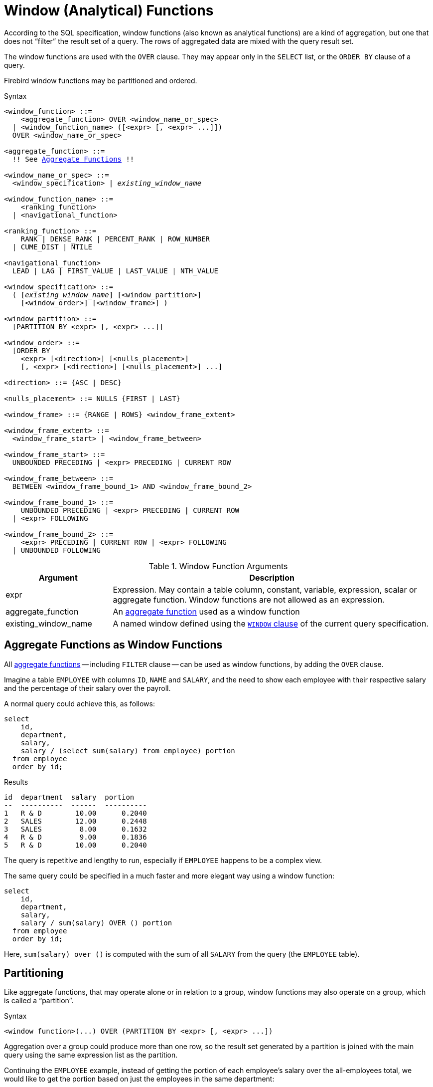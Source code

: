 [[fblangref40-windowfuncs]]
= Window (Analytical) Functions

According to the SQL specification, window functions (also known as analytical functions) are a kind of aggregation, but one that does not "`filter`" the result set of a query.
The rows of aggregated data are mixed with the query result set.

The window functions are used with the `OVER` clause.
They may appear only in the `SELECT` list, or the `ORDER BY` clause of a query.

Firebird window functions may be partitioned and ordered.

.Syntax
[listing,subs="+quotes, macros"]
----
<window_function> ::=
    <aggregate_function> OVER <window_name_or_spec>
  | <window_function_name> ([<expr> [, <expr> ...]])
  OVER <window_name_or_spec>

<aggregate_function> ::=
  !! See <<fblangref40-aggfuncs,Aggregate Functions>> !!

<window_name_or_spec> ::=
  <window_specification> | _existing_window_name_

<window_function_name> ::=
    <ranking_function>
  | <navigational_function>

<ranking_function> ::=
    RANK | DENSE_RANK | PERCENT_RANK | ROW_NUMBER
  | CUME_DIST | NTILE

<navigational_function>
  LEAD | LAG | FIRST_VALUE | LAST_VALUE | NTH_VALUE

<window_specification> ::=
  ( [_existing_window_name_] [<window_partition>]
    [<window_order>] [<window_frame>] )

<window_partition> ::=
  [PARTITION BY <expr> [, <expr> ...]]

<window_order> ::=
  [ORDER BY
    <expr> [<direction>] [<nulls_placement>]
    [, <expr> [<direction>] [<nulls_placement>] ...]

<direction> ::= {ASC | DESC}

<nulls_placement> ::= NULLS {FIRST | LAST}

<window_frame> ::= {RANGE | ROWS} <window_frame_extent>

<window_frame_extent> ::=
  <window_frame_start> | <window_frame_between>

<window_frame_start> ::=
  UNBOUNDED PRECEDING | <expr> PRECEDING | CURRENT ROW

<window_frame_between> ::=
  BETWEEN <window_frame_bound_1> AND <window_frame_bound_2>

<window_frame_bound_1> ::=
    UNBOUNDED PRECEDING | <expr> PRECEDING | CURRENT ROW
  | <expr> FOLLOWING

<window_frame_bound_2> ::=
    <expr> PRECEDING | CURRENT ROW | <expr> FOLLOWING
  | UNBOUNDED FOLLOWING
----

[[fblangref40-windowfuncs-tbl]]
.Window Function Arguments
[cols="<1,<3", options="header",stripes="none"]
|===
^| Argument
^| Description

|expr
|Expression.
May contain a table column, constant, variable, expression, scalar or aggregate function.
Window functions are not allowed as an expression.

|aggregate_function
|An <<#fblangref40-aggfuncs,aggregate function>> used as a window function

|existing_window_name
|A named window defined using the <<fblangref40-dml-select-window,`WINDOW` clause>> of the current query specification.
|===

[[fblangref40-windowfuncs-aggfuncs]]
== Aggregate Functions as Window Functions

All <<#fblangref40-aggfuncs,aggregate functions>> -- including `FILTER` clause -- can be used as window functions, by adding the `OVER` clause.

Imagine a table `EMPLOYEE` with columns `ID`, `NAME` and `SALARY`, and the need to show each employee with their respective salary and the percentage of their salary over the payroll.

A normal query could achieve this, as follows:

[source]
----
select
    id,
    department,
    salary,
    salary / (select sum(salary) from employee) portion
  from employee
  order by id;
----

.Results
[source]
----
id  department  salary  portion
--  ----------  ------  ----------
1   R & D        10.00      0.2040
2   SALES        12.00      0.2448
3   SALES         8.00      0.1632
4   R & D         9.00      0.1836
5   R & D        10.00      0.2040
----

The query is repetitive and lengthy to run, especially if `EMPLOYEE` happens to be a complex view.

The same query could be specified in a much faster and more elegant way using a window function:

[source]
----
select
    id,
    department,
    salary,
    salary / sum(salary) OVER () portion
  from employee
  order by id;
----

Here, `sum(salary) over ()` is computed with the sum of all `SALARY` from the query (the `EMPLOYEE` table).

[[fblangref40-windowfuncs-partition]]
== Partitioning

Like aggregate functions, that may operate alone or in relation to a group, window functions may also operate on a group, which is called a "`partition`".

.Syntax
[listing]
----
<window function>(...) OVER (PARTITION BY <expr> [, <expr> ...])
----

Aggregation over a group could produce more than one row, so the result set generated by a partition is joined with the main query using the same expression list as the partition.

Continuing the `EMPLOYEE` example, instead of getting the portion of each employee's salary over the all-employees total, we would like to get the portion based on just the employees in the same department:

[source]
----
select
    id,
    department,
    salary,
    salary / sum(salary) OVER (PARTITION BY department) portion
  from employee
  order by id;
----

.Results
[source]
----
id  department  salary  portion
--  ----------  ------  ----------
1   R & D        10.00      0.3448
2   SALES        12.00      0.6000
3   SALES         8.00      0.4000
4   R & D         9.00      0.3103
5   R & D        10.00      0.3448
----

[[fblangref40-windowfuncs-order-by]]
== Ordering

The `ORDER BY` sub-clause can be used with or without partitions.
The `ORDER BY` clause within `OVER` specifies the order in which the window function will process rows.
This order does not have to be the same as the order rows appear in the output.

There is an important concept associated with window functions: for each row there is a set of rows in its partition called the <<fblangref40-windowfuncs-frame,_window frame_>>.
By default, when specifying `ORDER BY`, the frame consists of all rows from the beginning of the partition to the current row and rows equal to the current `ORDER BY` expression.
Without `ORDER BY`, the default frame consists of all rows in the partition.

As a result, for standard aggregate functions, the `ORDER BY` clause produces partial aggregation results as rows are processed.

.Example
[source]
----
select
    id,
    salary,
    sum(salary) over (order by salary) cumul_salary
  from employee
  order by salary;
----

.Results
[source]
----
id  salary  cumul_salary
--  ------  ------------
3     8.00          8.00
4     9.00         17.00
1    10.00         37.00
5    10.00         37.00
2    12.00         49.00
----

Then `cumul_salary` returns the partial/accumulated (or running) aggregation (of the `SUM` function).
It may appear strange that 37.00 is repeated for the ids 1 and 5, but that is how it should work.
The `ORDER BY` keys are grouped together, and the aggregation is computed once (but summing the two 10.00).
To avoid this, you can add the `ID` field to the end of the `ORDER BY` clause.

It's possible to use multiple windows with different orders, and `ORDER BY` parts like `ASC`/`DESC` and `NULLS FIRST/LAST`.

With a partition, `ORDER BY` works the same way, but at each partition boundary the aggregation is reset.

All aggregation functions can use `ORDER BY`, except for `LIST()`.

[[fblangref40-windowfuncs-frame]]
== Window Frames

A _window frame_ specifies which rows to consider for the current row when evaluating the window function.

The frame comprises three pieces: unit, start bound, and end bound.
The unit can be `RANGE` or `ROWS`, which defines how the bounds will work.

The bounds are:

[none]
* `<expr> PRECEDING`
* `<expr> FOLLOWING`
* `CURRENT ROW`

// separator to start new list

* With `RANGE`, the `ORDER BY` should specify exactly one expression, and that expression should be of a numeric, date, time, or timestamp type.
For `<expr> PRECEDING`, _expr_ is subtracted from the `ORDER BY` expression, and for `<expr> FOLLOWING`, _expr_ is added.
For `CURRENT ROW`, the expression is used as-is.
+
All rows inside the current partition that are between the bounds are considered part of the resulting window frame.

* With `ROWS`, `ORDER BY` expressions are not limited by number or type.
For this unit, `<expr> PRECEDING` and `<expr FOLLOWING` relate to the row position within the current partition, and not the values of the ordering keys.

Both `UNBOUNDED PRECEDING` and `UNBOUNDED FOLLOWING` work identical with `RANGE` and `ROWS`.
`UNBOUNDED PRECEDING` start at the first row of the current partition, and `UNBOUNDED FOLLOWING` the last row of the current partition.

The frame syntax with `<window_frame_start> specifies the start-frame, with the end-frame being `CURRENT ROW`.

Some window functions discard frames:

* `ROW_NUMBER`, `LAG` and `LEAD` always work as `ROWS BETWEEN UNBOUNDED PRECEDING AND CURRENT ROW`
* `DENSE_RANK`, `RANK`, `PERCENT_RANK` and `CUME_DIST` always work as `RANGE BETWEEN UNBOUNDED PRECEDING AND CURRENT ROW`
* `FIRST_VALUE`, `LAST_VALUE` and `NTH_VALUE` respect frames, but the `RANGE` unit behaviour is identical to `ROWS`.

[float]
===== Example Using Frame

When the `ORDER BY` clause is used, but a frame clause is omitted, the default considers the partition up to the current row.
When combined with `SUM`, this results in a running total:

[source]
----
select
  id,
  salary,
  sum(salary) over (order by salary) sum_salary
from employee
order by salary;
----

Result:

[source]
----
| id | salary | sum_salary |
|---:|-------:|-----------:|
|  3 |   8.00 |       8.00 |
|  4 |   9.00 |      17.00 |
|  1 |  10.00 |      37.00 |
|  5 |  10.00 |      37.00 |
|  2 |  12.00 |      49.00 |
----

On the other hand, if we apply a frame for the entire partition, we get the total for the entire partition.

[source]
----
select
  id,
  salary,
  sum(salary) over (
    order by salary
    ROWS BETWEEN UNBOUNDED PRECEDING AND UNBOUNDED FOLLOWING
  ) sum_salary
from employee
order by salary;
----

Result:

[source]
----
| id | salary | sum_salary |
|---:|-------:|-----------:|
|  3 |   8.00 |      49.00 |
|  4 |   9.00 |      49.00 |
|  1 |  10.00 |      49.00 |
|  5 |  10.00 |      49.00 |
|  2 |  12.00 |      49.00 |
----

This example is just to demonstrate how this works;
the result of this specific example would be simpler to produce with just `sum(salary) over()`.

We can use a range frame to compute the count of employees with salaries between (an employee's salary - 1) and (their salary + 1) with this query:

[source]
----
select
  id,
  salary,
  count(*) over (
    order by salary
    RANGE BETWEEN 1 PRECEDING AND 1 FOLLOWING
  ) range_count
from employee
order by salary;
----

Result:

[source]
----
| id | salary | range_count |
|---:|-------:|------------:|
|  3 |   8.00 |           2 |
|  4 |   9.00 |           4 |
|  1 |  10.00 |           3 |
|  5 |  10.00 |           3 |
|  2 |  12.00 |           1 |
----

[[fblangref40-windowfuncs-named-windows]]
== Named Windows

The <<fblangref40-dml-select-window,`WINDOW` clause>> can be used to explicitly name a window, for example to avoid repetitive or confusing expression.

A named window can be used

[loweralpha]
. in the `OVER` clause to reference a window definition, e.g. `OVER _window_name_`
. as a base window of another named or inline (`OVER`) window, if it is not a window with a frame (`ROWS` or `RANGE` clauses)
+
[NOTE]
====
A window with a base windows cannot have `PARTITION BY`, nor override the ordering (`ORDER BY`) of a base window.
====

[[fblangref40-windowfuncs-rankfuncs]]
== Ranking Functions

The ranking functions compute the ordinal rank of a row within the window partition.

These functions can be used with or without partitioning and ordering.
However, using them without ordering almost never makes sense.

The ranking functions can be used to create different type of incremental counters.
Consider `SUM(1) OVER (ORDER BY SALARY)` as an example of what they can do, each of them differently.
Following is an example query, also comparing with the `SUM` behavior.

[source]
----
select
    id,
    salary,
    dense_rank() over (order by salary),
    rank() over (order by salary),
    row_number() over (order by salary),
    sum(1) over (order by salary)
  from employee
  order by salary;
----

.Results
[source]
----
id  salary  dense_rank  rank  row_number  sum
--  ------  ----------  ----  ----------  ---
 3    8.00           1     1           1    1
 4    9.00           2     2           2    2
 1   10.00           3     3           3    4
 5   10.00           3     3           4    4
 2   12.00           4     5           5    5
----

The difference between `DENSE_RANK` and `RANK` is that there is a gap related to duplicate rows (relative to the window ordering) only in `RANK`.
`DENSE_RANK` continues assigning sequential numbers after the duplicate salary.
On the other hand, `ROW_NUMBER` always assigns sequential numbers, even when there are duplicate values.

[[fblangref40-windowfuncs-cume-dist]]
=== `CUME_DIST()`

.Available in
DSQL, PSQL

.Result type
`DOUBLE PRECISION`

.Syntax
[listing]
----
CUME_DIST () OVER <window_name_or_spec>
----

The distribution function `CUME_DIST` computes the relative rank of a row within a window partition.
`CUME_DIST` is calculated as the number of rows preceding or peer of the current row divided by the number of rows in the partition.

In other words, `CUME_DIST() OVER <window_name_or_spec>` is equivalent to `COUNT({asterisk}) OVER <window_name_or_spec> / COUNT(*) OVER()`

[[fblangref40-windowfuncs-cume-dist-exmpl]]
==== `CUME_DIST` Examples

[source]
----
select
  id,
  salary,
  cume_dist() over (order by salary)
from employee
order by salary;
----

.Result
[listing]
----
id salary cume_dist
-- ------ ---------
 3   8.00       0.2
 4   9.00       0.4
 1  10.00       0.8
 5  10.00       0.8
 2  12.00         1
----

.See also <<fblangref40-windowfuncs-rank>>, <<fblangref40-windowfuncs-perc-rank>>

[[fblangref40-windowfuncs-dense-rank]]
=== `DENSE_RANK()`

.Available in
DSQL, PSQL

.Result type
`BIGINT`

.Syntax
[listing]
----
DENSE_RANK () OVER <window_name_or_spec>
----

Returns the rank of rows in a partition of a result set without ranking gaps.
Rows with the same _window_order_ values get the same rank within the partition _window_partition_, if specified.
The dense rank of a row is equal to the number of different rank values in the partition preceding the current row, plus one.

[[fblangref40-windowfuncs-dense-rank-exmpl]]
==== `DENSE_RANK` Examples

[source]
----
select
  id,
  salary,
  dense_rank() over (order by salary)
from employee
order by salary;
----

.Result
[listing]
----
id salary dense_rank
-- ------ ----------
 3  8.00           1
 4  9.00           2
 1 10.00           3
 5 10.00           3
 2 12.00           4
----

.See also <<fblangref40-windowfuncs-rank>>, <<fblangref40-windowfuncs-row-number>>

[[fblangref40-windowfuncs-ntile]]
=== `NTILE()`

.Available in
DSQL, PSQL

.Result type
`BIGINT`

.Syntax
[listing,subs=+quotes]
----
NTILE ( _number_of_tiles_ ) OVER <window_name_or_spec>
----

[[fblangref40-windowfuncs-tbl-ntile]]
.Arguments of `NTILE`
[cols="<1,<3", options="header",stripes="none"]
|===
^| Argument
^| Description

|number_of_tiles
|Number of tiles (groups).
Restricted to a positive integer literal, a named parameter (PSQL), or a positional parameter (DSQL).
|===

`NTILE` distributes the rows of the current window partition into the specified number of tiles (groups).

[[fblangref40-windowfuncs-ntile-exmpl]]
==== `NTILE` Examples

[source]
----
select
  id,
  salary,
  rank() over (order by salary),
  ntile(3) over (order by salary)
from employee
order by salary;
----

.Result
[listing]
----
ID SALARY RANK NTILE
== ====== ==== =====
 3   8.00    1     1
 4   9.00    2     1
 1  10.00    3     2
 5  10.00    3     2
 2  12.00    5     3
----

[[fblangref40-windowfuncs-perc-rank]]
=== `PERCENT_RANK()`

.Available in
DSQL, PSQL

.Result type
`DOUBLE PRECISION`

.Syntax
[listing]
----
PERCENT_RANK () OVER <window_name_or_spec>
----

The distribution function `PERCENT_RANK` computes the relative rank of a row within a window partition.
`PERCENT_RANK` is calculated as the <<fblangref40-windowfuncs-rank>> minus 1 of the current row divided by the number of rows in the partition minus 1.

In other words, `PERCENT_RANK() OVER <window_name_or_spec>` is equivalent to `(RANK() OVER <window_name_or_spec> - 1) / CAST(COUNT({asterisk}) OVER() - 1 AS DOUBLE PRECISION)`

[[fblangref40-windowfuncs-perc-rank-exmpl]]
==== `PERCENT_RANK` Examples

[source]
----
select
  id,
  salary,
  rank() over (order by salary),
  percent_rank() over (order by salary)
from employee
order by salary;
----

.Result
[listing]
----
id salary rank percent_rank
-- ------ ---- ------------
 3   8.00    1            0
 4   9.00    2         0.25
 1  10.00    3          0.5
 5  10.00    3          0.5
 2  12.00    5            1
----

.See also <<fblangref40-windowfuncs-rank>>, <<fblangref40-windowfuncs-cume-dist>>

[[fblangref40-windowfuncs-rank]]
=== `RANK()`

.Available in
DSQL, PSQL

.Result type
`BIGINT`

.Syntax
[listing]
----
RANK () OVER <window_name_or_spec>
----

Returns the rank of each row in a partition of the result set.
Rows with the same values of _window-order_ get the same rank with in the partition _window-partition, if specified.
The rank of a row is equal to the number of rank values in the partition preceding the current row, plus one.

[[fblangref40-windowfuncs-rank-exmpl]]
==== `RANK` Examples

[source]
----
select
  id,
  salary,
  rank() over (order by salary)
from employee
order by salary;
----

.Result
[listing]
----
id salary rank
-- ------ ----
 3  8.00     1
 4  9.00     2
 1 10.00     3
 5 10.00     3
 2 12.00     5
----

.See also
<<fblangref40-windowfuncs-dense-rank>>, <<fblangref40-windowfuncs-row-number>>

[[fblangref40-windowfuncs-row-number]]
=== `ROW_NUMBER()`

.Available in
DSQL, PSQL

.Result type
`BIGINT`

.Syntax
[listing]
----
ROW_NUMBER () OVER <window_name_or_spec>
----

Returns the sequential row number in the partition of the result set, where `1` is the first row in each of the partitions.

[[fblangref40-windowfuncs-row-number-exmpl]]
==== `ROW_NUMBER` Examples

[source]
----
select
  id,
  salary,
  row_number() over (order by salary)
from employee
order by salary;
----

.Result
[listing]
----
id salary rank
-- ------ ----
 3  8.00     1
 4  9.00     2
 1 10.00     3
 5 10.00     4
 2 12.00     5
----

.See also
<<fblangref40-windowfuncs-dense-rank>>, <<fblangref40-windowfuncs-rank>>

[[fblangref40-windowfuncs-navfuncs]]
== Navigational Functions

The navigational functions get the simple (non-aggregated) value of an expression from another row of the query, within the same partition.

[[fblangref40-windowfuncs-navfuncs-frame-note]]
[IMPORTANT]
====
`FIRST_VALUE`, `LAST_VALUE` and `NTH_VALUE` also operate on a window frame.
For navigational functions, Firebird applies a default frame from the first to the current row of the partition, not to the last.
In other words, it behaves as if the following frame is specified:

[source]
----
RANGE BETWEEN UNBOUNDED PRECEDING AND CURRENT ROW
----

This is likely to produce strange or unexpected results for `NTH_VALUE` and especially `LAST_VALUE`.
====

[float]
===== Example of Navigational Functions

[source]
----
select
    id,
    salary,
    first_value(salary) over (order by salary),
    last_value(salary) over (order by salary),
    nth_value(salary, 2) over (order by salary),
    lag(salary) over (order by salary),
    lead(salary) over (order by salary)
  from employee
  order by salary;
----

.Results
[listing]
----
id  salary  first_value  last_value  nth_value     lag    lead
--  ------  -----------  ----------  ---------  ------  ------
3     8.00         8.00        8.00     <null>  <null>    9.00
4     9.00         8.00        9.00       9.00    8.00   10.00
1    10.00         8.00       10.00       9.00    9.00   10.00
5    10.00         8.00       10.00       9.00   10.00   12.00
2    12.00         8.00       12.00       9.00   10.00  <null>
----

[[fblangref40-windowfuncs-first-value]]
=== `FIRST_VALUE()`

.Available in
DSQL, PSQL

.Result type
The same as type as _expr_

.Syntax
[listing]
----
FIRST_VALUE ( <expr> ) OVER <window_name_or_spec>
----

[[fblangref40-windowfuncs-tbl-first-value]]
.Arguments of `FIRST_VALUE`
[cols="<1,<3", options="header",stripes="none"]
|===
^| Argument
^| Description

|expr
|Expression.
May contain a table column, constant, variable, expression, scalar function.
Aggregate functions are not allowed as an expression.
|===

Returns the first value from the current partition.

.See also
<<fblangref40-windowfuncs-last-value>>, <<fblangref40-windowfuncs-nth-value>>

[[fblangref40-windowfuncs-lag]]
=== `LAG()`

.Available in
DSQL, PSQL

.Result type
The same as type as _expr_

.Syntax
[listing]
----
LAG ( <expr> [, <offset [, <default>]])
  OVER <window_name_or_spec>
----

[[fblangref40-windowfuncs-tbl-lag]]
.Arguments of `LAG`
[cols="<1,<3", options="header",stripes="none"]
|===
^| Argument
^| Description

|expr
|Expression.
May contain a table column, constant, variable, expression, scalar function.
Aggregate functions are not allowed as an expression.

|offset
|The offset in rows before the current row to get the value identified by _expr_.
If _offset_ is not specified, the default is `1`.
_offset_ can be a column, subquery or other expression that results in a positive integer value, or another type that can be implicitly converted to `BIGINT`.
`offset` cannot be negative (use `LEAD` instead).

|default
|The default value to return if _offset_ points outside the partition.
Default is `NULL`.
|===

The `LAG` function provides access to the row in the current partition with a given _offset_ before the current row.

If _offset_ points outside the current partition, _default_ will be returned, or `NULL` if no default was specified.

[[fblangref40-windowfuncs-lag-exmpl]]
==== `LAG` Examples

Suppose you have `RATE` table that stores the exchange rate for each day.
To trace the change of the exchange rate over the past five days you can use the following query.

[source]
----
select
  bydate,
  cost,
  cost - lag(cost) over (order by bydate) as change,
  100 * (cost - lag(cost) over (order by bydate)) /
    lag(cost) over (order by bydate) as percent_change
from rate
where bydate between dateadd(-4 day to current_date)
and current_date
order by bydate
----

.Result
[listing]
----
bydate     cost   change percent_change
---------- ------ ------ --------------
27.10.2014  31.00 <null>         <null>
28.10.2014  31.53   0.53         1.7096
29.10.2014  31.40  -0.13        -0.4123
30.10.2014  31.67   0.27         0.8598
31.10.2014  32.00   0.33         1.0419
----

.See also
<<fblangref40-windowfuncs-lead>>

[[fblangref40-windowfuncs-last-value]]
=== `LAST_VALUE()`

.Available in
DSQL, PSQL

.Result type
The same as type as _expr_

.Syntax
[source]
----
LAST_VALUE ( <expr> ) OVER <window_name_or_spec>
----

[[fblangref40-windowfuncs-tbl-last-value]]
.Arguments of `LAST_VALUE`
[cols="<1,<3", options="header",stripes="none"]
|===
^| Argument
^| Description

|expr
|Expression.
May contain a table column, constant, variable, expression, scalar function.
Aggregate functions are not allowed as an expression.
|===

Returns the last value from the current partition.

See also <<fblangref40-windowfuncs-navfuncs-frame-note,note on frame for navigational functions>>.

.See also
<<fblangref40-windowfuncs-first-value>>, <<fblangref40-windowfuncs-nth-value>>

[[fblangref40-windowfuncs-lead]]
=== `LEAD()`

.Available in
DSQL, PSQL

.Result type
The same as type as _expr_

.Syntax
[listing]
----
LEAD ( <expr> [, <offset [, <default>]])
  OVER <window_name_or_spec>
----

[[fblangref40-windowfuncs-tbl-lead]]
.Arguments of `LEAD`
[cols="<1,<3", options="header",stripes="none"]
|===
^| Argument
^| Description

|expr
|Expression.
May contain a table column, constant, variable, expression, scalar function.
Aggregate functions are not allowed as an expression.

|offset
|The offset in rows after the current row to get the value identified by _expr_.
If _offset_ is not specified, the default is `1`.
_offset_ can be a column, subquery or other expression that results in a positive integer value, or another type that can be implicitly converted to `BIGINT`.
`offset` cannot be negative (use `LAG` instead).

|default
|The default value to return if _offset_ points outside the partition.
Default is `NULL`.
|===

The `LEAD` function provides access to the row in the current partition with a given _offset_ after the current row.

If _offset_ points outside the current partition, _default_ will be returned, or `NULL` if no default was specified.

.See also
<<fblangref40-windowfuncs-lag>>

[[fblangref40-windowfuncs-nth-value]]
=== `NTH_VALUE()`

.Available in
DSQL, PSQL

.Result type
The same as type as _expr_

.Syntax
[listing]
----
NTH_VALUE ( <expr>, <offset> )
  [FROM {FIRST | LAST}]
  OVER <window_name_or_spec>
----

[[fblangref40-windowfuncs-tbl-nth-value]]
.Arguments of `NTH_VALUE`
[cols="<1,<3", options="header",stripes="none"]
|===
^| Argument
^| Description

|expr
|Expression.
May contain a table column, constant, variable, expression, scalar function.
Aggregate functions are not allowed as an expression.

|offset
|The offset in rows from the start (`FROM FIRST`), or the last (`FROM LAST`) to get the value identified by _expr_.
_offset_ can be a column, subquery or other expression that results in a positive integer value, or another type that can be implicitly converted to `BIGINT`.
`offset` cannot be zero or negative.
|===

The `NTH_VALUE` function returns the __N__th value starting from the first (`FROM FIRST`) or the last (`FROM LAST`) row of the current frame, see also <<fblangref40-windowfuncs-navfuncs-frame-note,note on frame for navigational functions>>.
Offset `1` with `FROM FIRST` is equivalent to `FIRST_VALUE`, and offset `1` with `FROM LAST` is equivalent to `LAST_VALUE`.

.See also
<<fblangref40-windowfuncs-first-value>>, <<fblangref40-windowfuncs-last-value>>

[[fblangref40-windowfuncs-aggfuncs-windowspec]]
== Aggregate Functions Inside Window Specification

It is possible to use aggregate functions (but not window functions) inside the `OVER` clause.
In that case, first the aggregate function is applied to determine the windows, and only then the window functions are applied on those windows.

[NOTE]
====
When using aggregate functions inside `OVER`, all columns not used in aggregate functions must be specified in the `GROUP BY` clause of the `SELECT`.
====

.Using an Aggregate Function in a Window Specification
[source]
----
select
  code_employee_group,
  avg(salary) as avg_salary,
  rank() over (order by avg(salary)) as salary_rank
from employee
group by code_employee_group
----
